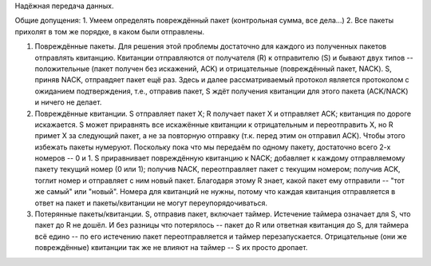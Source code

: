 Надёжная передача данных.

Общие допущения:
1. Умеем определять повреждённый пакет (контрольная сумма, все дела...)
2. Все пакеты прихолят в том же порядке, в каком были отправлены.


1. Повреждённые пакеты. Для решения этой проблемы достаточно для каждого из полученных пакетов отправлять квитанцию. Квитанции отправляются от получателя (R) к отправителю (S) и бывают двух типов -- положительные (пакет получен без искажений, ACK) и отрицательные (повреждённый пакет, NACK). S, приняв NACK, отправдяет пакет ещё раз. Здесь и далее рассматриваемый протокол является протоколом с ожиданием подтверждения, т.е., отправив пакет, S ждёт получения квитанции для этого пакета (ACK/NACK) и ничего не делает.
2. Повреждённые квитанции. S отправляет пакет X; R получает пакет X и отправляет ACK; квитанция по дороге искажается. S может приравнять все искажённые квитанции к отрицательным и переотправить X, но R примет X за следующий пакет, а не за повторную отправку (т.к. перед этим он отправил ACK). Чтобы этого избежать пакеты нумеруют. Поскольку пока что мы передаём по одному пакету, достаточно всего 2-х номеров -- 0 и 1. S приравнивает повреждённую квитанцию к NACK; добавляет к каждому отправляемому пакету текущий номер (0 или 1); получив NACK, переотправляет пакет с текущим номером; получив ACK, тоглит номер и отправляет с ним новый пакет. Благодаря этому R знает, какой пакет ему отправили -- "тот же самый" или "новый". Номера для квитанций не нужны, потому что каждая квитанция отправляется в ответ на пакет и пакеты/квитанции не могут переупорядочиваться.
3. Потерянные пакеты/квитанции. S, отправив пакет, включает таймер. Истечение таймера означает для S, что пакет до R не дошёл. И без разницы что потерялось -- пакет до R или ответная квитанция до S, для таймера всё едино -- по его истечению пакет переотправляется и таймер перезапускается. Отрицательные (они же повреждённые) квитанции так же не влияют на таймер -- S их просто дропает.

